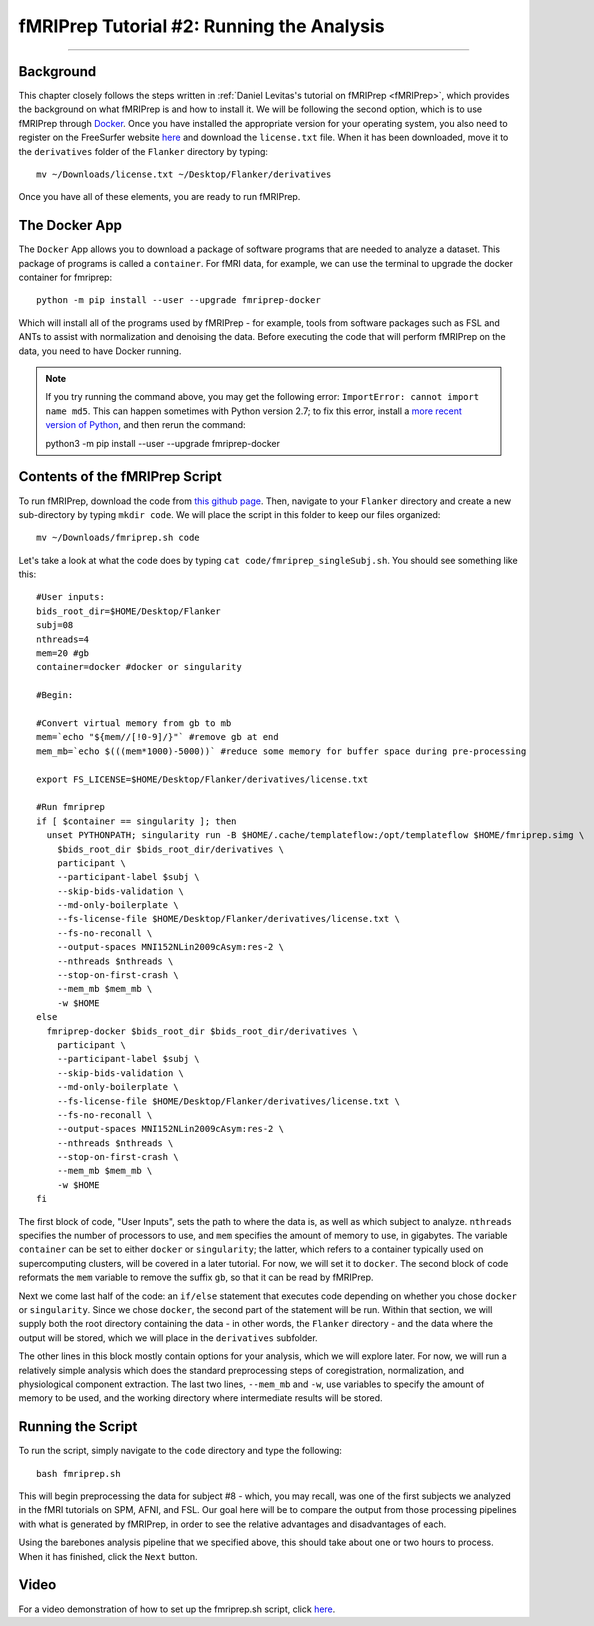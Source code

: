 .. _fMRIPrep_Demo_2_RunningAnalysis:

==========================================
fMRIPrep Tutorial #2: Running the Analysis
==========================================

----------

Background
**********

This chapter closely follows the steps written in :ref:`Daniel Levitas's tutorial on fMRIPrep <fMRIPrep>`, which provides the background on what fMRIPrep is and how to install it. We will be following the second option, which is to use fMRIPrep through `Docker <https://docs.docker.com/get-docker/>`__. Once you have installed the appropriate version for your operating system, you also need to register on the FreeSurfer website `here <https://surfer.nmr.mgh.harvard.edu/registration.html>`__ and download the ``license.txt`` file. When it has been downloaded, move it to the ``derivatives`` folder of the ``Flanker`` directory by typing:

::

  mv ~/Downloads/license.txt ~/Desktop/Flanker/derivatives
  
Once you have all of these elements, you are ready to run fMRIPrep.


The Docker App
**************

The ``Docker`` App allows you to download a package of software programs that are needed to analyze a dataset. This package of programs is called a ``container``. For fMRI data, for example, we can use the terminal to upgrade the docker container for fmriprep:

::

  python -m pip install --user --upgrade fmriprep-docker
  
Which will install all of the programs used by fMRIPrep - for example, tools from software packages such as FSL and ANTs to assist with normalization and denoising the data. Before executing the code that will perform fMRIPrep on the data, you need to have Docker running.

.. note::

  If you try running the command above, you may get the following error: ``ImportError: cannot import name md5``. This can happen sometimes with Python version 2.7; to fix this error, install a `more recent version of Python <https://www.python.org/downloads/>`__, and then rerun the command:
  
  python3 -m pip install --user --upgrade fmriprep-docker

Contents of the fMRIPrep Script
*******************************

To run fMRIPrep, download the code from `this github page <https://github.com/andrewjahn/OpenScience_Scripts/blob/master/fmriprep.sh>`__. Then, navigate to your ``Flanker`` directory and create a new sub-directory by typing ``mkdir code``. We will place the script in this folder to keep our files organized:

::

  mv ~/Downloads/fmriprep.sh code
  
Let's take a look at what the code does by typing ``cat code/fmriprep_singleSubj.sh``. You should see something like this:

::

  #User inputs:
  bids_root_dir=$HOME/Desktop/Flanker
  subj=08
  nthreads=4
  mem=20 #gb
  container=docker #docker or singularity

  #Begin:

  #Convert virtual memory from gb to mb
  mem=`echo "${mem//[!0-9]/}"` #remove gb at end
  mem_mb=`echo $(((mem*1000)-5000))` #reduce some memory for buffer space during pre-processing

  export FS_LICENSE=$HOME/Desktop/Flanker/derivatives/license.txt

  #Run fmriprep
  if [ $container == singularity ]; then
    unset PYTHONPATH; singularity run -B $HOME/.cache/templateflow:/opt/templateflow $HOME/fmriprep.simg \
      $bids_root_dir $bids_root_dir/derivatives \
      participant \
      --participant-label $subj \
      --skip-bids-validation \
      --md-only-boilerplate \
      --fs-license-file $HOME/Desktop/Flanker/derivatives/license.txt \
      --fs-no-reconall \
      --output-spaces MNI152NLin2009cAsym:res-2 \
      --nthreads $nthreads \
      --stop-on-first-crash \
      --mem_mb $mem_mb \
      -w $HOME
  else
    fmriprep-docker $bids_root_dir $bids_root_dir/derivatives \
      participant \
      --participant-label $subj \
      --skip-bids-validation \
      --md-only-boilerplate \
      --fs-license-file $HOME/Desktop/Flanker/derivatives/license.txt \
      --fs-no-reconall \
      --output-spaces MNI152NLin2009cAsym:res-2 \
      --nthreads $nthreads \
      --stop-on-first-crash \
      --mem_mb $mem_mb \
      -w $HOME
  fi

The first block of code, "User Inputs", sets the path to where the data is, as well as which subject to analyze. ``nthreads`` specifies the number of processors to use, and ``mem`` specifies the amount of memory to use, in gigabytes. The variable ``container`` can be set to either ``docker`` or ``singularity``; the latter, which refers to a container typically used on supercomputing clusters, will be covered in a later tutorial. For now, we will set it to ``docker``. The second block of code reformats the ``mem`` variable to remove the suffix ``gb``, so that it can be read by fMRIPrep.

Next we come last half of the code: an ``if/else`` statement that executes code depending on whether you chose ``docker`` or ``singularity``. Since we chose ``docker``, the second part of the statement will be run. Within that section, we will supply both the root directory containing the data - in other words, the ``Flanker`` directory - and the data where the output will be stored, which we will place in the ``derivatives`` subfolder.

The other lines in this block mostly contain options for your analysis, which we will explore later. For now, we will run a relatively simple analysis which does the standard preprocessing steps of coregistration, normalization, and physiological component extraction. The last two lines, ``--mem_mb`` and ``-w``, use variables to specify the amount of memory to be used, and the working directory where intermediate results will be stored.


Running the Script
******************

To run the script, simply navigate to the ``code`` directory and type the following:

::

  bash fmriprep.sh
  
This will begin preprocessing the data for subject #8 - which, you may recall, was one of the first subjects we analyzed in the fMRI tutorials on SPM, AFNI, and FSL. Our goal here will be to compare the output from those processing pipelines with what is generated by fMRIPrep, in order to see the relative advantages and disadvantages of each.

Using the barebones analysis pipeline that we specified above, this should take about one or two hours to process. When it has finished, click the ``Next`` button.

Video
*****

For a video demonstration of how to set up the fmriprep.sh script, click `here <https://www.youtube.com/watch?v=qCX4YlrdTAw>`__.
